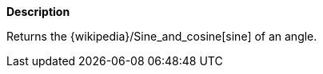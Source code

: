// This is generated by ESQL's AbstractFunctionTestCase. Do no edit it. See ../README.md for how to regenerate it.

*Description*

Returns the {wikipedia}/Sine_and_cosine[sine] of an angle.
